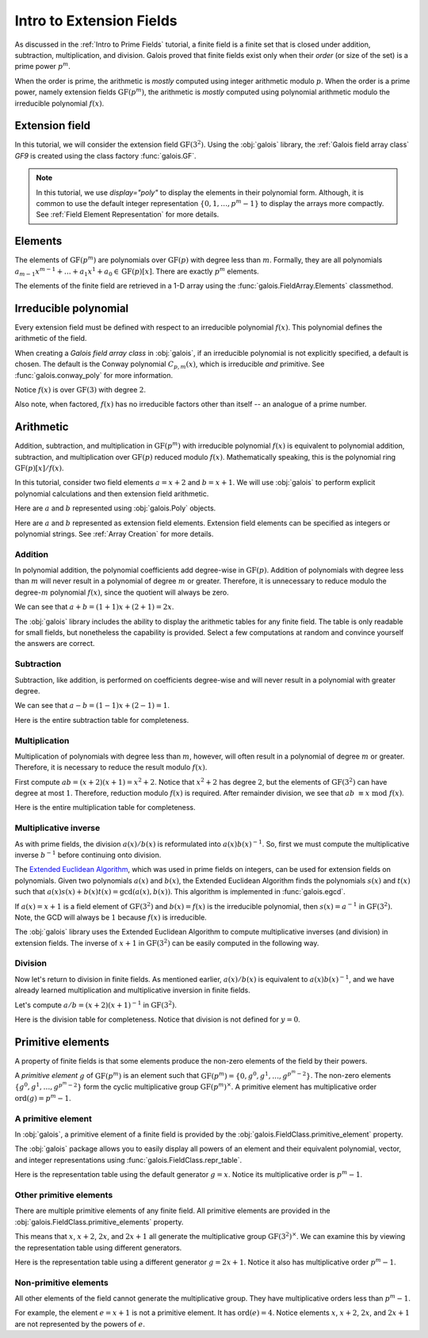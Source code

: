 Intro to Extension Fields
=========================

As discussed in the :ref:`Intro to Prime Fields` tutorial, a finite field is a finite set that is closed under addition, subtraction, multiplication,
and division. Galois proved that finite fields exist only when their *order* (or size of the set) is a prime power :math:`p^m`.

When the order is prime, the arithmetic is *mostly* computed using integer arithmetic modulo :math:`p`. When the order is a prime power, namely
extension fields :math:`\mathrm{GF}(p^m)`, the arithmetic is *mostly* computed using polynomial arithmetic modulo the irreducible
polynomial :math:`f(x)`.

Extension field
---------------

In this tutorial, we will consider the extension field :math:`\mathrm{GF}(3^2)`. Using the :obj:`galois` library, the :ref:`Galois field array class`
`GF9` is created using the class factory :func:`galois.GF`.

.. ipython:: python

   GF9 = galois.GF(3**2, display="poly")
   print(GF9)
   print(GF9.properties)

.. note::

   In this tutorial, we use `display="poly"` to display the elements in their polynomial form. Although, it is common to use the default
   integer representation :math:`\{0, 1, \dots, p^m - 1\}` to display the arrays more compactly. See :ref:`Field Element Representation` for
   more details.

Elements
--------

The elements of :math:`\mathrm{GF}(p^m)` are polynomials over :math:`\mathrm{GF}(p)` with degree less than :math:`m`.
Formally, they are all polynomials :math:`a_{m-1}x^{m-1} + \dots + a_1x^1 +  a_0 \in \mathrm{GF}(p)[x]`. There are
exactly :math:`p^m` elements.

The elements of the finite field are retrieved in a 1-D array using the :func:`galois.FieldArray.Elements` classmethod.

.. ipython:: python

   GF9.Elements()

Irreducible polynomial
----------------------

Every extension field must be defined with respect to an irreducible polynomial :math:`f(x)`. This polynomial defines the
arithmetic of the field.

When creating a *Galois field array class* in :obj:`galois`, if an irreducible polynomial is not explicitly specified, a default
is chosen. The default is the Conway polynomial :math:`C_{p,m}(x)`, which is irreducible *and* primitive. See :func:`galois.conway_poly`
for more information.

Notice :math:`f(x)` is over :math:`\mathrm{GF}(3)` with degree :math:`2`.

.. ipython:: python

   f = GF9.irreducible_poly; f

Also note, when factored, :math:`f(x)` has no irreducible factors other than itself -- an analogue of a prime number.

.. ipython:: python

   galois.is_irreducible(f)
   galois.factors(f)

Arithmetic
----------

Addition, subtraction, and multiplication in :math:`\mathrm{GF}(p^m)` with irreducible polynomial :math:`f(x)` is equivalent to polynomial
addition, subtraction, and multiplication over :math:`\mathrm{GF}(p)` reduced modulo :math:`f(x)`. Mathematically speaking, this is
the polynomial ring :math:`\mathrm{GF}(p)[x] / f(x)`.

In this tutorial, consider two field elements :math:`a = x + 2` and :math:`b = x + 1`. We will use :obj:`galois` to perform explicit polynomial
calculations and then extension field arithmetic.

Here are :math:`a` and :math:`b` represented using :obj:`galois.Poly` objects.

.. ipython:: python

   GF3 = galois.GF(3)
   a_poly = galois.Poly([1, 2], field=GF3); a_poly
   b_poly = galois.Poly([1, 1], field=GF3); b_poly

Here are :math:`a` and :math:`b` represented as extension field elements. Extension field elements can be specified as integers
or polynomial strings. See :ref:`Array Creation` for more details.

.. ipython:: python

   a = GF9("x + 2"); a
   b = GF9("x + 1"); b

Addition
........

In polynomial addition, the polynomial coefficients add degree-wise in :math:`\mathrm{GF}(p)`. Addition of polynomials with degree
less than :math:`m` will never result in a polynomial of degree :math:`m` or greater. Therefore, it is unnecessary to reduce modulo
the degree-:math:`m` polynomial :math:`f(x)`, since the quotient will always be zero.

We can see that :math:`a + b = (1 + 1)x + (2 + 1) = 2x`.

.. ipython:: python

   a_poly + b_poly
   a + b

The :obj:`galois` library includes the ability to display the arithmetic tables for any finite field. The table is only readable
for small fields, but nonetheless the capability is provided. Select a few computations at random and convince yourself the
answers are correct.

.. ipython:: python

   print(GF9.arithmetic_table("+"))

Subtraction
...........

Subtraction, like addition, is performed on coefficients degree-wise and will never result in a polynomial with greater degree.

We can see that :math:`a - b = (1 - 1)x + (2 - 1) = 1`.

.. ipython:: python

   a_poly - b_poly
   a - b

Here is the entire subtraction table for completeness.

.. ipython:: python

   print(GF9.arithmetic_table("-"))

Multiplication
..............

Multiplication of polynomials with degree less than :math:`m`, however, will often result in a polynomial of degree :math:`m`
or greater. Therefore, it is necessary to reduce the result modulo :math:`f(x)`.

First compute :math:`ab = (x + 2)(x + 1) = x^2 + 2`. Notice that :math:`x^2 + 2` has degree :math:`2`, but the elements of
:math:`\mathrm{GF}(3^2)` can have degree at most :math:`1`. Therefore, reduction modulo :math:`f(x)` is required. After remainder
division, we see that :math:`ab\ \equiv x\ \textrm{mod}\ f(x)`.

.. ipython:: python

   # Note the degree is greater than 1
   a_poly * b_poly
   (a_poly * b_poly) % f
   a * b

Here is the entire multiplication table for completeness.

.. ipython:: python

   print(GF9.arithmetic_table("*"))

Multiplicative inverse
......................

As with prime fields, the division :math:`a(x) / b(x)` is reformulated into :math:`a(x) b(x)^{-1}`. So, first we must compute the multiplicative
inverse :math:`b^{-1}` before continuing onto division.

The `Extended Euclidean Algorithm <https://en.wikipedia.org/wiki/Extended_Euclidean_algorithm#:~:text=Extended%20Euclidean%20algorithm%20also%20refers,a%20and%20b%20are%20coprime.>`_,
which was used in prime fields on integers, can be used for extension fields on polynomials. Given two polynomials :math:`a(x)` and
:math:`b(x)`, the Extended Euclidean Algorithm finds the polynomials :math:`s(x)` and :math:`t(x)` such that
:math:`a(x)s(x) + b(x)t(x) = \textrm{gcd}(a(x), b(x))`. This algorithm is implemented in :func:`galois.egcd`.

If :math:`a(x) = x + 1` is a field element of :math:`\mathrm{GF}(3^2)` and :math:`b(x) = f(x)` is the irreducible polynomial, then
:math:`s(x) = a^{-1}` in :math:`\mathrm{GF}(3^2)`. Note, the GCD will always be :math:`1` because :math:`f(x)` is irreducible.

.. ipython:: python

   # Returns (gcd, s, t)
   galois.egcd(b_poly, f)

The :obj:`galois` library uses the Extended Euclidean Algorithm to compute multiplicative inverses (and division) in extension fields.
The inverse of :math:`x + 1` in :math:`\mathrm{GF}(3^2)` can be easily computed in the following way.

.. ipython:: python

   b ** -1
   np.reciprocal(b)

Division
........

Now let's return to division in finite fields. As mentioned earlier, :math:`a(x) / b(x)` is equivalent to :math:`a(x) b(x)^{-1}`, and we have
already learned multiplication and multiplicative inversion in finite fields.

Let's compute :math:`a / b = (x + 2)(x + 1)^{-1}` in :math:`\mathrm{GF}(3^2)`.

.. ipython:: python

   _, b_inv_poly, _ = galois.egcd(b_poly, f)
   (a_poly * b_inv_poly) % f
   a * b**-1
   a / b

Here is the division table for completeness. Notice that division is not defined for :math:`y = 0`.

.. ipython:: python

   print(GF9.arithmetic_table("/"))

Primitive elements
------------------

A property of finite fields is that some elements produce the non-zero elements of the field by their powers.

A *primitive element* :math:`g` of :math:`\mathrm{GF}(p^m)` is an element such that :math:`\mathrm{GF}(p^m) = \{0, g^0, g^1, \dots, g^{p^m - 2}\}`.
The non-zero elements :math:`\{g^0, g^1, \dots, g^{p^m - 2}\}` form the cyclic multiplicative group :math:`\mathrm{GF}(p^m)^{\times}`.
A primitive element has multiplicative order :math:`\textrm{ord}(g) = p^m - 1`.

A primitive element
...................

In :obj:`galois`, a primitive element of a finite field is provided by the :obj:`galois.FieldClass.primitive_element`
property.

.. ipython:: python

   print(GF9.properties)
   g = GF9.primitive_element; g

The :obj:`galois` package allows you to easily display all powers of an element and their equivalent polynomial, vector, and integer
representations using :func:`galois.FieldClass.repr_table`.

Here is the representation table using the default generator :math:`g = x`. Notice its multiplicative order is :math:`p^m - 1`.

.. ipython:: python

   g.multiplicative_order()
   print(GF9.repr_table())

Other primitive elements
........................

There are multiple primitive elements of any finite field. All primitive elements are provided in the
:obj:`galois.FieldClass.primitive_elements` property.

.. ipython:: python

   GF9.primitive_elements

This means that :math:`x`, :math:`x + 2`, :math:`2x`, and :math:`2x + 1` all generate the multiplicative
group :math:`\mathrm{GF}(3^2)^\times`. We can examine this by viewing the representation table using
different generators.

Here is the representation table using a different generator :math:`g = 2x + 1`. Notice it also has
multiplicative order :math:`p^m - 1`.

.. ipython:: python

   g = GF9("2x + 1"); g
   g.multiplicative_order()
   print(GF9.repr_table(g))

Non-primitive elements
......................

All other elements of the field cannot generate the multiplicative group. They have multiplicative
orders less than :math:`p^m - 1`.

For example, the element :math:`e = x + 1` is not a primitive element. It has :math:`\textrm{ord}(e) = 4`.
Notice elements :math:`x`, :math:`x + 2`, :math:`2x`, and :math:`2x + 1` are not represented by the powers of :math:`e`.

.. ipython:: python

   e = GF9("x + 1"); e
   e.multiplicative_order()
   print(GF9.repr_table(e))
